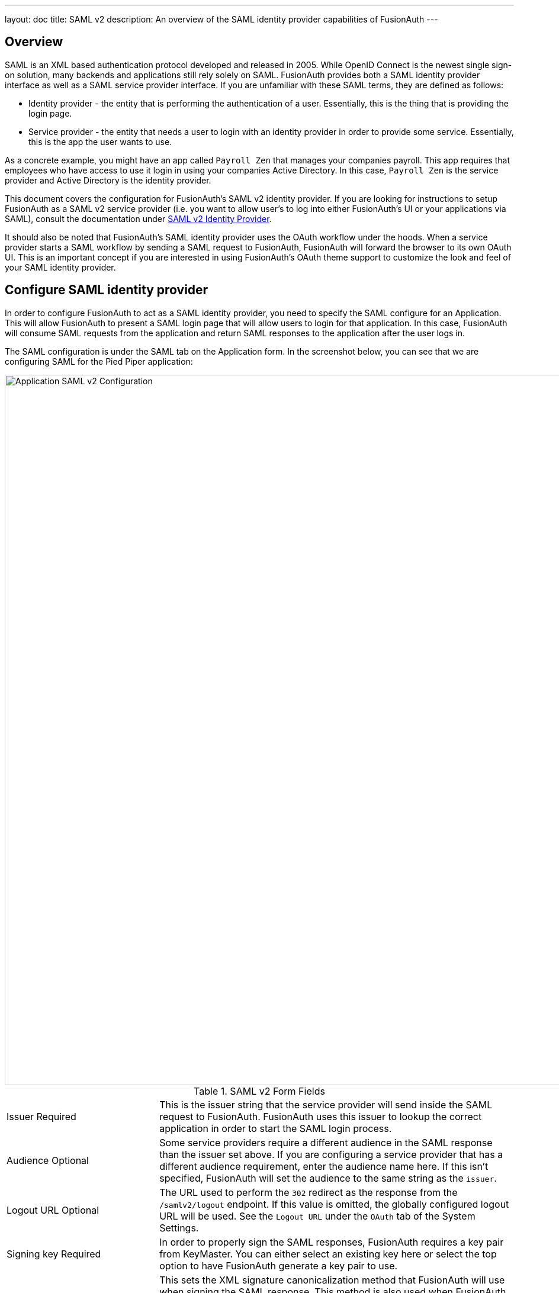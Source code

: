 ---
layout: doc
title: SAML v2
description: An overview of the SAML identity provider capabilities of FusionAuth
---

== Overview

SAML is an XML based authentication protocol developed and released in 2005. While OpenID Connect is the newest single sign-on solution, many backends and applications still rely solely on SAML. FusionAuth provides both a SAML identity provider interface as well as a SAML service provider interface. If you are unfamiliar with these SAML terms, they are defined as follows:

* Identity provider - the entity that is performing the authentication of a user. Essentially, this is the thing that is providing the login page.
* Service provider - the entity that needs a user to login with an identity provider in order to provide some service. Essentially, this is the app the user wants to use.

As a concrete example, you might have an app called `Payroll Zen` that manages your companies payroll. This app requires that employees who have access to use it login in using your companies Active Directory. In this case, `Payroll Zen` is the service provider and Active Directory is the identity provider.

This document covers the configuration for FusionAuth's SAML v2 identity provider. If you are looking for instructions to setup FusionAuth as a SAML v2 service provider (i.e. you want to allow user's to log into either FusionAuth's UI or your applications via SAML), consult the documentation under link:../identity-providers/samlv2/[SAML v2 Identity Provider].

It should also be noted that FusionAuth's SAML identity provider uses the OAuth workflow under the hoods. When a service provider starts a SAML workflow by sending a SAML request to FusionAuth, FusionAuth will forward the browser to its own OAuth UI. This is an important concept if you are interested in using FusionAuth's OAuth theme support to customize the look and feel of your SAML identity provider.

== Configure SAML identity provider

In order to configure FusionAuth to act as a SAML identity provider, you need to specify the SAML configure for an Application. This will allow FusionAuth to present a SAML login page that will allow users to login for that application. In this case, FusionAuth will consume SAML requests from the application and return SAML responses to the application after the user logs in.

The SAML configuration is under the SAML tab on the Application form. In the screenshot below, you can see that we are configuring SAML for the Pied Piper application:

image::samlv2-application.png[Application SAML v2 Configuration,width=1200,role=shadowed]

[cols="3a,7a"]
[.api]
.SAML v2 Form Fields
|===
|Issuer [required]#Required#
|This is the issuer string that the service provider will send inside the SAML request to FusionAuth. FusionAuth uses this issuer to lookup the correct application in order to start the SAML login process.

|Audience [optional]#Optional#
|Some service providers require a different audience in the SAML response than the issuer set above. If you are configuring a service provider that has a different audience requirement, enter the audience name here. If this isn't specified, FusionAuth will set the audience to the same string as the `issuer`.

|Logout URL [optional]#Optional#
|The URL used to perform the `302` redirect as the response from the `/samlv2/logout` endpoint. If this value is omitted, the globally configured logout URL will be used. See the `Logout URL` under the `OAuth` tab of the System Settings.

|Signing key [required]#Required#
|In order to properly sign the SAML responses, FusionAuth requires a key pair from KeyMaster. You can either select an existing key here or select the top option to have FusionAuth generate a key pair to use.

|XML signature canonicalization method [required]#Required#
|This sets the XML signature canonicalization method that FusionAuth will use when signing the SAML response. This method is also used when FusionAuth creates a message digest in the SAML response. This option is usually the first thing to change if a service provider is rejecting the SAML response from FusionAuth. Many service providers are not compliant with the full XML signature specification and require a fixed canonicalization method. Your best bet is to try all four values until the login works.

|Response populate lambda [optional]#Optional#
|This optionally specifies a lambda that FusionAuth will invoke prior to sending the SAML response to the service provider. This allows you to write a lambda that can populate additional information into the SAML response. In most cases, your lambda will add additional `Attribute`s to the response.

The complete documentation for this lambda can be found on the link:../lambdas/samlv2-response-populate[SAML v2 response populate lambda documentation page].

|Debug enabled [optional]#Optional#
|Many service providers are not compliant with the SAML and XML signing specifications. This makes it very challenging to get them working with FusionAuth. If you are running into issues, you can toggle this setting to instruct FusionAuth to log debugging information the the Event Log (which is accessible via the System > Event Log menu).
|===

=== Endpoints

Once you have configured the SAML identity provider for an application, you will need to copy and paste a number of URLs to the service provider or send the metadata XML file to the service provider. The URLs for all of these items can be found by clicking on the view icon from the application list page.

image::applications-list-view.png[View icon on the Application listing page,width=1200,role=shadowed]

Once you click the view icon, the dialog will pop up. Under the heading **SAML v2 Integration details**, you will see all of the SAML endpoint URLs that the service provider will need. These include the login URL, logout URL and metadata URL. If the service provider needs a metadata XML file, you can copy and paste the metadata URL from this dialog into a new browser tab and then save the contents of that webpage into a new file named `metadata.xml`. Some browser will force the name of the file to be `metadata.xhtml` and you will have to rename it before sending it to the service provider.

Here is what the view dialog looks like and the SAML information you will need:

image::applications-list-view-dialog.png[View dialog on the Application listing page,width=1200,role=shadowed]

== Attributes

FusionAuth provides a number of attributes as part of its SAML response. These attributes include standard ones from specifications and others that are more industry de-facto standards because many service providers require them. Here's the list of the attributes FusionAuth returns and the property of the user object they are pulled from:

* `id` pulled from `user.id`
* `\http://schemas.xmlsoap.org/ws/2005/05/identity/claims/dateofbirth` pulled from `user.birthDate`
* `birth_date` pulled from `user.birthDate`
* `date_of_birth` pulled from `user.birthDate`
* `\http://schemas.xmlsoap.org/ws/2005/05/identity/claims/emailaddress` pulled from `user.email`
* `email` pulled from `user.email`
* `\http://schemas.xmlsoap.org/ws/2005/05/identity/claims/givenname` pulled from `user.firstName`
* `first_name` pulled from `user.firstName`
* `\http://schemas.xmlsoap.org/ws/2005/05/identity/claims/name` pulled from `user.fullName`
* `name` pulled from `user.fullName`
* `full_name` pulled from `user.fullName`
* `\http://schemas.xmlsoap.org/ws/2005/05/identity/claims/surname` pulled from `user.lastName`
* `last_name` pulled from `user.lastName`
* `\http://schemas.xmlsoap.org/ws/2005/05/identity/claims/mobilephone` pulled from `user.mobilePhone`
* `mobile_phone` pulled from `user.mobilePhone`

Of course, you can modify, delete, or add any attributes you want using SAML v2 populate lambda configuration of the application.